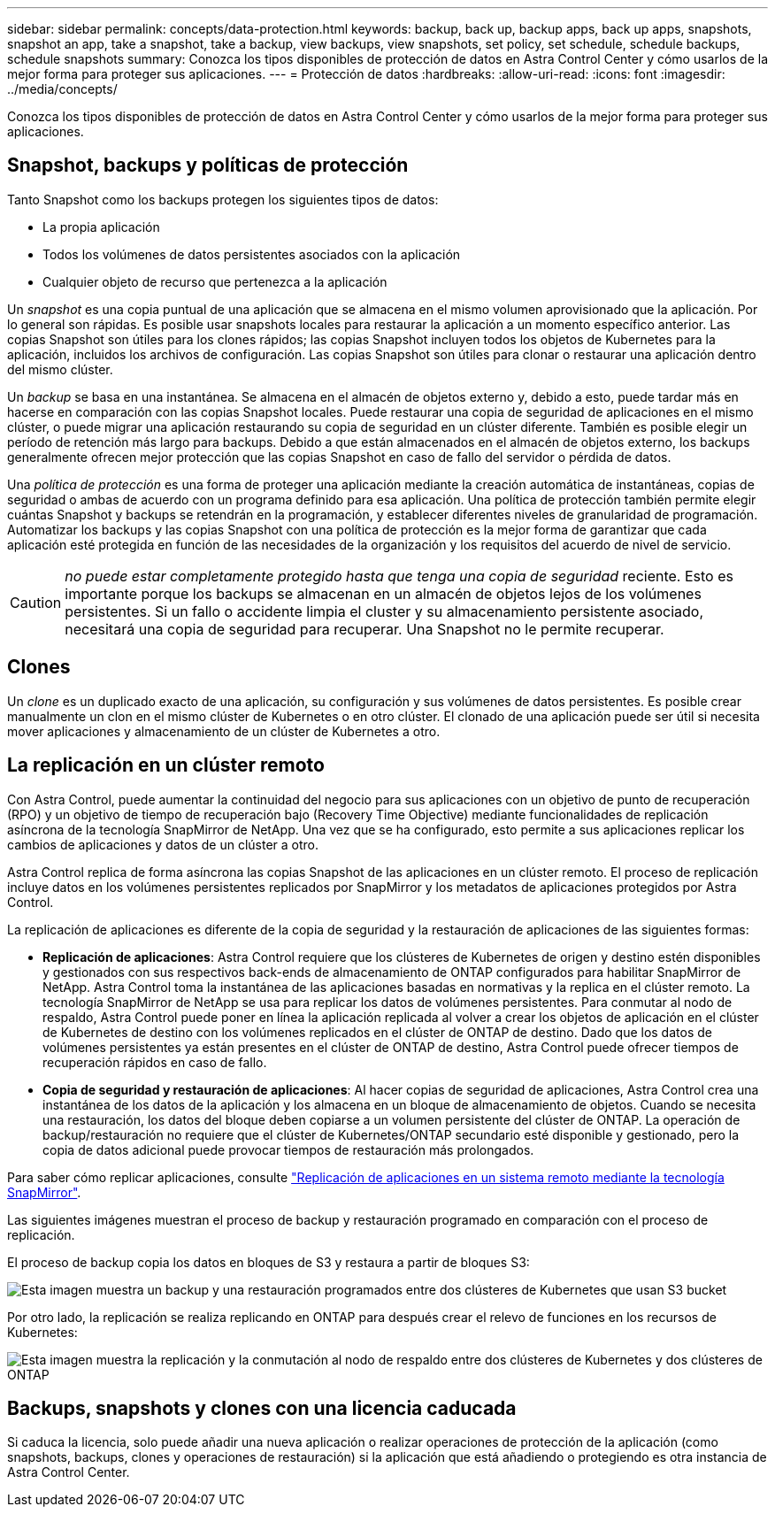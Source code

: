 ---
sidebar: sidebar 
permalink: concepts/data-protection.html 
keywords: backup, back up, backup apps, back up apps, snapshots, snapshot an app, take a snapshot, take a backup, view backups, view snapshots, set policy, set schedule, schedule backups, schedule snapshots 
summary: Conozca los tipos disponibles de protección de datos en Astra Control Center y cómo usarlos de la mejor forma para proteger sus aplicaciones. 
---
= Protección de datos
:hardbreaks:
:allow-uri-read: 
:icons: font
:imagesdir: ../media/concepts/


[role="lead"]
Conozca los tipos disponibles de protección de datos en Astra Control Center y cómo usarlos de la mejor forma para proteger sus aplicaciones.



== Snapshot, backups y políticas de protección

Tanto Snapshot como los backups protegen los siguientes tipos de datos:

* La propia aplicación
* Todos los volúmenes de datos persistentes asociados con la aplicación
* Cualquier objeto de recurso que pertenezca a la aplicación


Un _snapshot_ es una copia puntual de una aplicación que se almacena en el mismo volumen aprovisionado que la aplicación. Por lo general son rápidas. Es posible usar snapshots locales para restaurar la aplicación a un momento específico anterior. Las copias Snapshot son útiles para los clones rápidos; las copias Snapshot incluyen todos los objetos de Kubernetes para la aplicación, incluidos los archivos de configuración. Las copias Snapshot son útiles para clonar o restaurar una aplicación dentro del mismo clúster.

Un _backup_ se basa en una instantánea. Se almacena en el almacén de objetos externo y, debido a esto, puede tardar más en hacerse en comparación con las copias Snapshot locales. Puede restaurar una copia de seguridad de aplicaciones en el mismo clúster, o puede migrar una aplicación restaurando su copia de seguridad en un clúster diferente. También es posible elegir un período de retención más largo para backups. Debido a que están almacenados en el almacén de objetos externo, los backups generalmente ofrecen mejor protección que las copias Snapshot en caso de fallo del servidor o pérdida de datos.

Una _política de protección_ es una forma de proteger una aplicación mediante la creación automática de instantáneas, copias de seguridad o ambas de acuerdo con un programa definido para esa aplicación. Una política de protección también permite elegir cuántas Snapshot y backups se retendrán en la programación, y establecer diferentes niveles de granularidad de programación. Automatizar los backups y las copias Snapshot con una política de protección es la mejor forma de garantizar que cada aplicación esté protegida en función de las necesidades de la organización y los requisitos del acuerdo de nivel de servicio.


CAUTION: _no puede estar completamente protegido hasta que tenga una copia de seguridad_ reciente. Esto es importante porque los backups se almacenan en un almacén de objetos lejos de los volúmenes persistentes. Si un fallo o accidente limpia el cluster y su almacenamiento persistente asociado, necesitará una copia de seguridad para recuperar. Una Snapshot no le permite recuperar.



== Clones

Un _clone_ es un duplicado exacto de una aplicación, su configuración y sus volúmenes de datos persistentes. Es posible crear manualmente un clon en el mismo clúster de Kubernetes o en otro clúster. El clonado de una aplicación puede ser útil si necesita mover aplicaciones y almacenamiento de un clúster de Kubernetes a otro.



== La replicación en un clúster remoto

Con Astra Control, puede aumentar la continuidad del negocio para sus aplicaciones con un objetivo de punto de recuperación (RPO) y un objetivo de tiempo de recuperación bajo (Recovery Time Objective) mediante funcionalidades de replicación asíncrona de la tecnología SnapMirror de NetApp. Una vez que se ha configurado, esto permite a sus aplicaciones replicar los cambios de aplicaciones y datos de un clúster a otro.

Astra Control replica de forma asíncrona las copias Snapshot de las aplicaciones en un clúster remoto. El proceso de replicación incluye datos en los volúmenes persistentes replicados por SnapMirror y los metadatos de aplicaciones protegidos por Astra Control.

La replicación de aplicaciones es diferente de la copia de seguridad y la restauración de aplicaciones de las siguientes formas:

* *Replicación de aplicaciones*: Astra Control requiere que los clústeres de Kubernetes de origen y destino estén disponibles y gestionados con sus respectivos back-ends de almacenamiento de ONTAP configurados para habilitar SnapMirror de NetApp. Astra Control toma la instantánea de las aplicaciones basadas en normativas y la replica en el clúster remoto. La tecnología SnapMirror de NetApp se usa para replicar los datos de volúmenes persistentes. Para conmutar al nodo de respaldo, Astra Control puede poner en línea la aplicación replicada al volver a crear los objetos de aplicación en el clúster de Kubernetes de destino con los volúmenes replicados en el clúster de ONTAP de destino. Dado que los datos de volúmenes persistentes ya están presentes en el clúster de ONTAP de destino, Astra Control puede ofrecer tiempos de recuperación rápidos en caso de fallo.
* *Copia de seguridad y restauración de aplicaciones*: Al hacer copias de seguridad de aplicaciones, Astra Control crea una instantánea de los datos de la aplicación y los almacena en un bloque de almacenamiento de objetos. Cuando se necesita una restauración, los datos del bloque deben copiarse a un volumen persistente del clúster de ONTAP. La operación de backup/restauración no requiere que el clúster de Kubernetes/ONTAP secundario esté disponible y gestionado, pero la copia de datos adicional puede provocar tiempos de restauración más prolongados.


Para saber cómo replicar aplicaciones, consulte link:../use/replicate_snapmirror.html["Replicación de aplicaciones en un sistema remoto mediante la tecnología SnapMirror"].

Las siguientes imágenes muestran el proceso de backup y restauración programado en comparación con el proceso de replicación.

El proceso de backup copia los datos en bloques de S3 y restaura a partir de bloques S3:

image:acc-backup_4in.png["Esta imagen muestra un backup y una restauración programados entre dos clústeres de Kubernetes que usan S3 bucket"]

Por otro lado, la replicación se realiza replicando en ONTAP para después crear el relevo de funciones en los recursos de Kubernetes:

image:acc-replication_4in.png["Esta imagen muestra la replicación y la conmutación al nodo de respaldo entre dos clústeres de Kubernetes y dos clústeres de ONTAP"]



== Backups, snapshots y clones con una licencia caducada

Si caduca la licencia, solo puede añadir una nueva aplicación o realizar operaciones de protección de la aplicación (como snapshots, backups, clones y operaciones de restauración) si la aplicación que está añadiendo o protegiendo es otra instancia de Astra Control Center.
